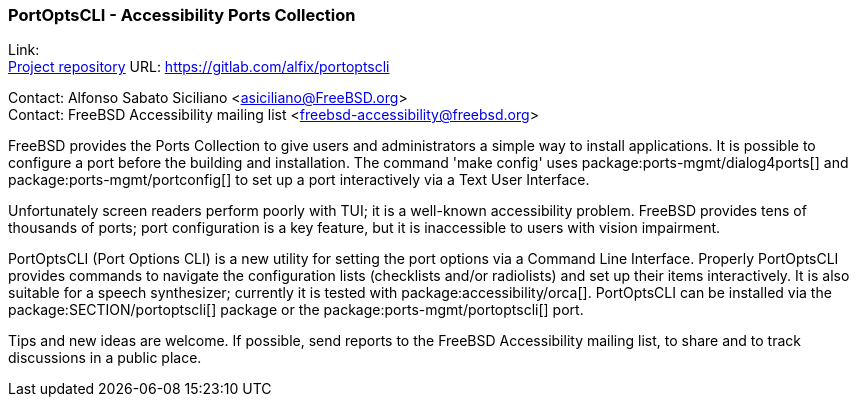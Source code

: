 === PortOptsCLI - Accessibility Ports Collection

Link: +
link:https://gitlab.com/alfix/portoptscli[Project repository] URL: link:https://gitlab.com/alfix/portoptscli[]

Contact: Alfonso Sabato Siciliano <asiciliano@FreeBSD.org> +
Contact: FreeBSD Accessibility mailing list <freebsd-accessibility@freebsd.org>

FreeBSD provides the Ports Collection to give users and administrators a simple way to install applications.
It is possible to configure a port before the building and installation.
The command 'make config' uses package:ports-mgmt/dialog4ports[] and package:ports-mgmt/portconfig[] to set up a port interactively via a Text User Interface.

Unfortunately screen readers perform poorly with TUI; it is a well-known accessibility problem.
FreeBSD provides tens of thousands of ports; port configuration is a key feature, but it is inaccessible to users with vision impairment.

PortOptsCLI (Port Options CLI) is a new utility for setting the port options via a Command Line Interface.
Properly PortOptsCLI provides commands to navigate the configuration lists (checklists and/or radiolists) and set up their items interactively.
It is also suitable for a speech synthesizer; currently it is tested with package:accessibility/orca[].
PortOptsCLI can be installed via the package:SECTION/portoptscli[] package or the package:ports-mgmt/portoptscli[] port.

Tips and new ideas are welcome.
If possible, send reports to the FreeBSD Accessibility mailing list, to share and to track discussions in a public place.
